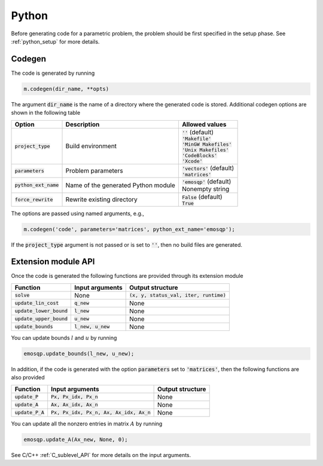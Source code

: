 Python
======

Before generating code for a parametric problem, the problem should be first
specified in the setup phase. See :ref:`python_setup` for more details.


Codegen
-------
The code is generated by running

.. code:: python

    m.codegen(dir_name, **opts)

The argument :code:`dir_name` is the name of a directory where the generated
code is stored.
Additional codegen options are shown in the following table

+-------------------------+-------------------------------------+--------------------------------+
| Option                  | Description                         | Allowed values                 |
+=========================+=====================================+================================+
| :code:`project_type`    | Build environment                   | | :code:`''` (default)         |
|                         |                                     | | :code:`'Makefile'`           |
|                         |                                     | | :code:`'MinGW Makefiles'`    |
|                         |                                     | | :code:`'Unix Makefiles'`     |
|                         |                                     | | :code:`'CodeBlocks'`         |
|                         |                                     | | :code:`'Xcode'`              |
+-------------------------+-------------------------------------+--------------------------------+
| :code:`parameters`      | Problem parameters                  | | :code:`'vectors'` (default)  |
|                         |                                     | | :code:`'matrices'`           |
+-------------------------+-------------------------------------+--------------------------------+
| :code:`python_ext_name` | Name of the generated Python module | | :code:`'emosqp'` (default)   |
|                         |                                     | | Nonempty string              |
+-------------------------+-------------------------------------+--------------------------------+
| :code:`force_rewrite`   | Rewrite existing directory          | | :code:`False` (default)      |
|                         |                                     | | :code:`True`                 |
+-------------------------+-------------------------------------+--------------------------------+

The options are passed using named arguments, e.g.,

.. code:: python

    m.codegen('code', parameters='matrices', python_ext_name='emosqp');

If the :code:`project_type` argument is not passed or is set to :code:`''`,
then no build files are generated.



Extension module API
--------------------
Once the code is generated the following functions are provided through its extension module

+------------------------------------+-----------------------+-------------------------------------------+
| Function                           | Input arguments       | Output structure                          |
+====================================+=======================+===========================================+
| :code:`solve`                      | None                  | :code:`(x, y, status_val, iter, runtime)` |
+------------------------------------+-----------------------+-------------------------------------------+
| :code:`update_lin_cost`            | :code:`q_new`         | None                                      |
+------------------------------------+-----------------------+-------------------------------------------+
| :code:`update_lower_bound`         | :code:`l_new`         | None                                      |
+------------------------------------+-----------------------+-------------------------------------------+
| :code:`update_upper_bound`         | :code:`u_new`         | None                                      |
+------------------------------------+-----------------------+-------------------------------------------+
| :code:`update_bounds`              | :code:`l_new, u_new`  | None                                      |
+------------------------------------+-----------------------+-------------------------------------------+

You can update bounds :math:`l` and :math:`u` by running

.. code:: python

    emosqp.update_bounds(l_new, u_new);

In addition, if the code is generated with the option :code:`parameters` set to
:code:`'matrices'`, then the following functions are also provided

+--------------------+--------------------------------------------+--------------------+
| Function           | Input arguments                            | Output structure   |
+====================+============================================+====================+
| :code:`update_P`   | :code:`Px, Px_idx, Px_n`                   | None               |
+--------------------+--------------------------------------------+--------------------+
| :code:`update_A`   | :code:`Ax, Ax_idx, Ax_n`                   | None               |
+--------------------+--------------------------------------------+--------------------+
| :code:`update_P_A` | :code:`Px, Px_idx, Px_n, Ax, Ax_idx, Ax_n` | None               |
+--------------------+--------------------------------------------+--------------------+

You can update all the nonzero entries in matrix :math:`A` by running

.. code:: python

    emosqp.update_A(Ax_new, None, 0);

See C/C++ :ref:`C_sublevel_API` for more details on the input arguments.
